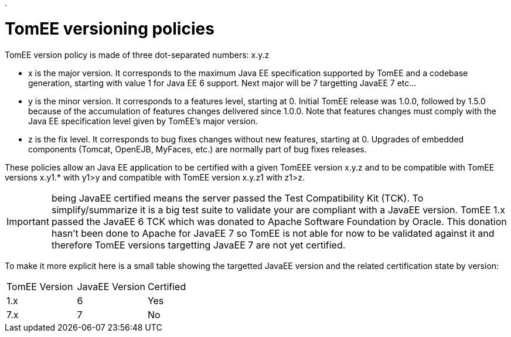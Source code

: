 :doctype: book

.

= TomEE versioning policies

TomEE version policy is made of three dot-separated numbers: x.y.z

* x is the major version.
It corresponds to the maximum Java EE specification supported by TomEE and a codebase generation, starting  with value 1 for Java EE 6 support.
Next major will be 7 targetting JavaEE 7 etc...
* y is the minor version.
It corresponds to a features level, starting at 0.
Initial TomEE release was 1.0.0, followed by 1.5.0 because of the accumulation of features changes delivered since 1.0.0.
Note that features changes must comply with the Java EE specification level given by TomEE's major version.
* z is the fix level.
It corresponds to bug fixes changes without new features, starting at 0.
Upgrades of embedded components (Tomcat, OpenEJB, MyFaces, etc.) are normally part of bug fixes releases.

These policies allow an Java EE application to be certified with a given TomEEE version x.y.z and to be compatible with TomEE versions x.y1.* with y1>y and compatible with TomEE version x.y.z1 with z1>z.

IMPORTANT: being JavaEE certified means the server passed the Test Compatibility Kit (TCK).
To simplify/summarize it is a big test suite to validate your are compliant with a JavaEE version.
TomEE 1.x passed the JavaEE 6 TCK which was donated to Apache Software Foundation by Oracle.
This donation hasn't been done to Apache for JavaEE 7 so TomEE is not able for now to be validated against it and therefore TomEE versions targetting JavaEE 7 are not yet certified.

To make it more explicit here is a small table showing the targetted JavaEE version and the related certification state by version:

[cols=3*]
|===
| TomEE Version
| JavaEE Version
| Certified

| 1.x
| 6
| Yes

| 7.x
| 7
| No
|===
